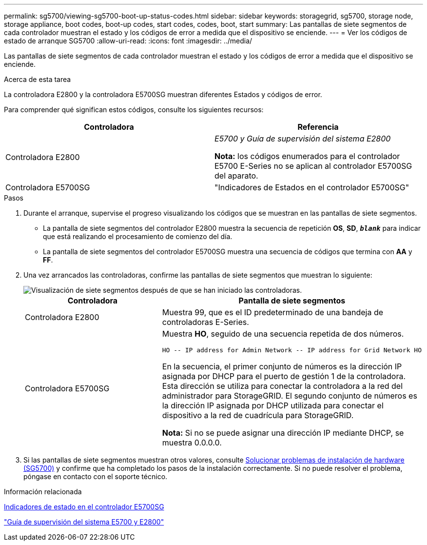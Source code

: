 ---
permalink: sg5700/viewing-sg5700-boot-up-status-codes.html 
sidebar: sidebar 
keywords: storagegrid, sg5700, storage node, storage appliance, boot codes, boot-up codes, start codes, codes, boot, start 
summary: Las pantallas de siete segmentos de cada controlador muestran el estado y los códigos de error a medida que el dispositivo se enciende. 
---
= Ver los códigos de estado de arranque SG5700
:allow-uri-read: 
:icons: font
:imagesdir: ../media/


[role="lead"]
Las pantallas de siete segmentos de cada controlador muestran el estado y los códigos de error a medida que el dispositivo se enciende.

.Acerca de esta tarea
La controladora E2800 y la controladora E5700SG muestran diferentes Estados y códigos de error.

Para comprender qué significan estos códigos, consulte los siguientes recursos:

|===
| Controladora | Referencia 


 a| 
Controladora E2800
 a| 
_E5700 y Guía de supervisión del sistema E2800_

*Nota:* los códigos enumerados para el controlador E5700 E-Series no se aplican al controlador E5700SG del aparato.



 a| 
Controladora E5700SG
 a| 
"Indicadores de Estados en el controlador E5700SG"

|===
.Pasos
. Durante el arranque, supervise el progreso visualizando los códigos que se muestran en las pantallas de siete segmentos.
+
** La pantalla de siete segmentos del controlador E2800 muestra la secuencia de repetición *OS*, *SD*, `*_blank_*` para indicar que está realizando el procesamiento de comienzo del día.
** La pantalla de siete segmentos del controlador E5700SG muestra una secuencia de códigos que termina con *AA* y *FF*.


. Una vez arrancados las controladoras, confirme las pantallas de siete segmentos que muestran lo siguiente:
+
image::../media/seven_segment_display_codes.gif[Visualización de siete segmentos después de que se han iniciado las controladoras.]

+
|===
| Controladora | Pantalla de siete segmentos 


 a| 
Controladora E2800
 a| 
Muestra 99, que es el ID predeterminado de una bandeja de controladoras E-Series.



 a| 
Controladora E5700SG
 a| 
Muestra *HO*, seguido de una secuencia repetida de dos números.

[listing]
----
HO -- IP address for Admin Network -- IP address for Grid Network HO
----
En la secuencia, el primer conjunto de números es la dirección IP asignada por DHCP para el puerto de gestión 1 de la controladora. Esta dirección se utiliza para conectar la controladora a la red del administrador para StorageGRID. El segundo conjunto de números es la dirección IP asignada por DHCP utilizada para conectar el dispositivo a la red de cuadrícula para StorageGRID.

*Nota:* Si no se puede asignar una dirección IP mediante DHCP, se muestra 0.0.0.0.

|===
. Si las pantallas de siete segmentos muestran otros valores, consulte xref:troubleshooting-hardware-installation.adoc[Solucionar problemas de instalación de hardware (SG5700)] y confirme que ha completado los pasos de la instalación correctamente. Si no puede resolver el problema, póngase en contacto con el soporte técnico.


.Información relacionada
xref:status-indicators-on-e5700sg-controller.adoc[Indicadores de estado en el controlador E5700SG]

https://library.netapp.com/ecmdocs/ECMLP2588751/html/frameset.html["Guía de supervisión del sistema E5700 y E2800"^]
